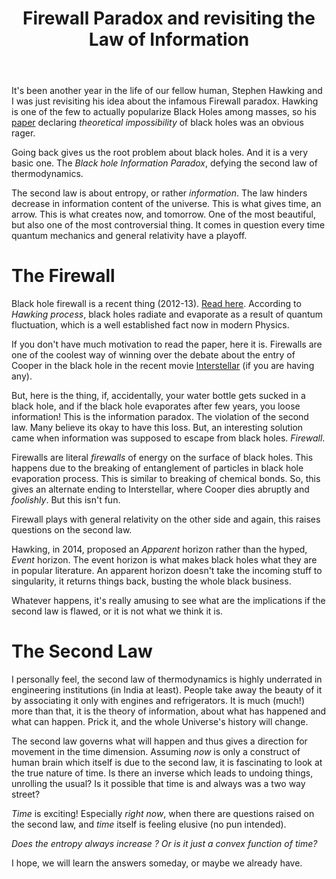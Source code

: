 #+TITLE: Firewall Paradox and revisiting the Law of Information
#+TAGS: physics

It's been another year in the life of our fellow human, Stephen Hawking and I
was just revisiting his idea about the infamous Firewall paradox. Hawking is one
of the few to actually popularize Black Holes among masses, so his [[http://arxiv.org/pdf/1401.5761v1.pdf][paper]]
declaring /theoretical impossibility/ of black holes was an obvious rager.

Going back gives us the root problem about black holes. And it is a very basic
one. The /Black hole Information Paradox/, defying the second law of
thermodynamics.

The second law is about entropy, or rather /information/. The law hinders decrease
in information content of the universe. This is what gives time, an arrow. This
is what creates now, and tomorrow. One of the most beautiful, but also one of
the most controversial thing. It comes in question every time quantum mechanics
and general relativity have a playoff.

* The Firewall
Black hole firewall is a recent thing (2012-13). [[http://arxiv.org/pdf/1207.3123v4.pdf][Read here]]. According to /Hawking
process/, black holes radiate and evaporate as a result of quantum fluctuation,
which is a well established fact now in modern Physics.

#+BEGIN_aside
If you don't have much motivation to read the paper, here it is. Firewalls are
one of the coolest way of winning over the debate about the entry of Cooper in
the black hole in the recent movie [[http://www.imdb.com/title/tt0816692/][Interstellar]] (if you are having any).
#+END_aside

#+CAPTION: 
#+ATTR_HTML: :class zoomTarget :data-closeclick true
[[file:./hawkrad.png]]

But, here is the thing, if, accidentally, your water bottle gets sucked in a
black hole, and if the black hole evaporates after few years, you loose
information! This is the information paradox. The violation of the second law.
Many believe its okay to have this loss. But, an interesting solution came when
information was supposed to escape from black holes. /Firewall/.

Firewalls are literal /firewalls/ of energy on the surface of black holes. This
happens due to the breaking of entanglement of particles in black hole
evaporation process. This is similar to breaking of chemical bonds. So, this
gives an alternate ending to Interstellar, where Cooper dies abruptly and
/foolishly/. But this isn't fun.

#+CAPTION: 
#+ATTR_HTML: :class zoomTarget :data-closeclick true
[[file:./firewall.png]]

Firewall plays with general relativity on the other side and again, this raises
questions on the second law.

Hawking, in 2014, proposed an /Apparent/ horizon rather than the hyped, /Event/
horizon. The event horizon is what makes black holes what they are in popular
literature. An apparent horizon doesn't take the incoming stuff to singularity,
it returns things back, busting the whole black business.

Whatever happens, it's really amusing to see what are the implications if the
second law is flawed, or it is not what we think it is.

* The Second Law
I personally feel, the second law of thermodynamics is highly underrated in
engineering institutions (in India at least). People take away the beauty of it
by associating it only with engines and refrigerators. It is much (much!) more
than that, it is the theory of information, about what has happened and what can
happen. Prick it, and the whole Universe's history will change.

The second law governs what will happen and thus gives a direction for movement
in the time dimension. Assuming /now/ is only a construct of human brain which
itself is due to the second law, it is fascinating to look at the true nature of
time. Is there an inverse which leads to undoing things, unrolling the usual? Is
it possible that time is and always was a two way street?

/Time/ is exciting! Especially /right now/, when there are questions raised on the
second law, and /time/ itself is feeling elusive (no pun intended).

/Does the entropy always increase ? Or is it just a convex function of time?/

I hope, we will learn the answers someday, or maybe we already have.
